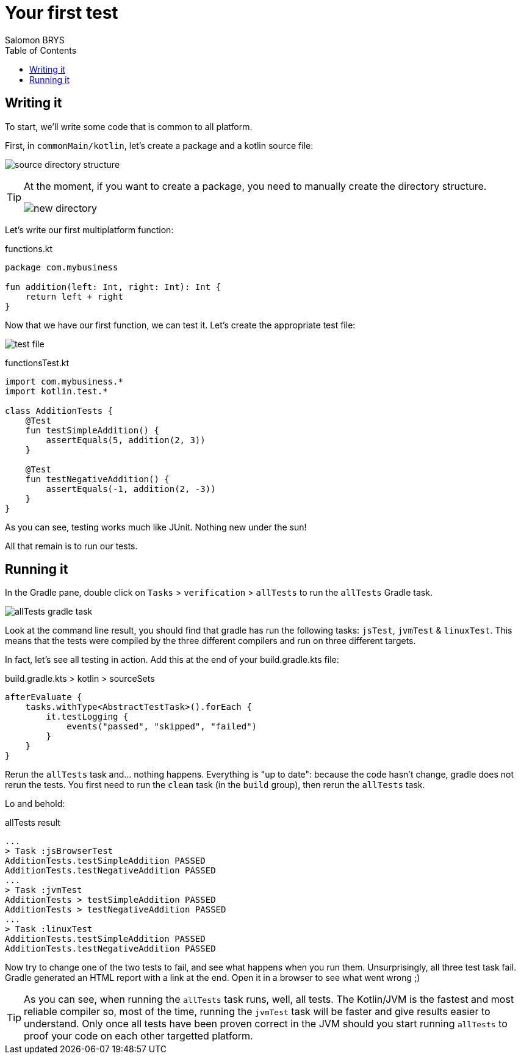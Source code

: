 = Your first test
Salomon BRYS
:toc:
:icons: font


== Writing it

To start, we'll write some code that is common to all platform.

First, in `commonMain/kotlin`, let's create a package and a kotlin source file:

image:2-1.png[source directory structure]

[TIP]
====
At the moment, if you want to create a package, you need to manually create the directory structure.

image:2-2.png[new directory]
====

Let's write our first multiplatform function:

.functions.kt
[source,kotlin]
----
package com.mybusiness

fun addition(left: Int, right: Int): Int {
    return left + right
}
----

Now that we have our first function, we can test it.
Let's create the appropriate test file:

image:2-3.png[test file]

.functionsTest.kt
[source,kotlin]
----
import com.mybusiness.*
import kotlin.test.*

class AdditionTests {
    @Test
    fun testSimpleAddition() {
        assertEquals(5, addition(2, 3))
    }

    @Test
    fun testNegativeAddition() {
        assertEquals(-1, addition(2, -3))
    }
}
----

As you can see, testing works much like JUnit.
Nothing new under the sun!

All that remain is to run our tests.


== Running it

In the Gradle pane, double click on `Tasks` > `verification` > `allTests` to run the `allTests` Gradle task.

image:2-4.png[allTests gradle task]

Look at the command line result, you should find that gradle has run the following tasks: `jsTest`, `jvmTest` & `linuxTest`.
This means that the tests were compiled by the three different compilers and run on three different targets.

In fact, let's see all testing in action.
Add this at the end of your build.gradle.kts file:

.build.gradle.kts > kotlin > sourceSets
[source,kotlin]
----
afterEvaluate {
    tasks.withType<AbstractTestTask>().forEach {
        it.testLogging {
            events("passed", "skipped", "failed")
        }
    }
}
----

Rerun the `allTests` task and... nothing happens.
Everything is "up to date": because the code hasn't change, gradle does not rerun the tests.
You first need to run the `clean` task (in the `build` group), then rerun the `allTests` task.

Lo and behold:

.allTests result
----
...
> Task :jsBrowserTest
AdditionTests.testSimpleAddition PASSED
AdditionTests.testNegativeAddition PASSED
...
> Task :jvmTest
AdditionTests > testSimpleAddition PASSED
AdditionTests > testNegativeAddition PASSED
...
> Task :linuxTest
AdditionTests.testSimpleAddition PASSED
AdditionTests.testNegativeAddition PASSED
----

Now try to change one of the two tests to fail, and see what happens when you run them.
Unsurprisingly, all three test task fail.
Gradle generated an HTML report with a link at the end.
Open it in a browser to see what went wrong ;)


TIP: As you can see, when running the `allTests` task runs, well, all tests.
     The Kotlin/JVM is the fastest and most reliable compiler so, most of the time, running the `jvmTest` task will be faster and give results easier to understand.
     Only once all tests have been proven correct in the JVM should you start running `allTests` to proof your code on each other targetted platform.
